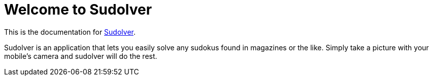 = Welcome to Sudolver
:navtitle: Introduction

This is the documentation for https://sudolver.app[Sudolver].

Sudolver is an application that lets you easily solve any sudokus found in magazines or the like. Simply take a picture with your mobile's camera and sudolver will do the rest.